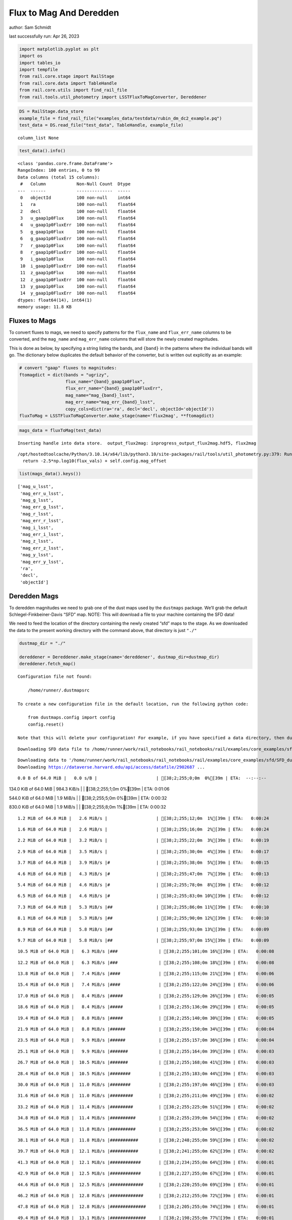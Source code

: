 Flux to Mag And Deredden
========================

author: Sam Schmidt

last successfully run: Apr 26, 2023

.. code:: ipython3

    import matplotlib.pyplot as plt
    import os
    import tables_io
    import tempfile
    from rail.core.stage import RailStage
    from rail.core.data import TableHandle
    from rail.core.utils import find_rail_file
    from rail.tools.util_photometry import LSSTFluxToMagConverter, Dereddener

.. code:: ipython3

    DS = RailStage.data_store
    example_file = find_rail_file("examples_data/testdata/rubin_dm_dc2_example.pq")
    test_data = DS.read_file("test_data", TableHandle, example_file)


.. parsed-literal::

    column_list None


.. code:: ipython3

    test_data().info()


.. parsed-literal::

    <class 'pandas.core.frame.DataFrame'>
    RangeIndex: 100 entries, 0 to 99
    Data columns (total 15 columns):
     #   Column            Non-Null Count  Dtype  
    ---  ------            --------------  -----  
     0   objectId          100 non-null    int64  
     1   ra                100 non-null    float64
     2   decl              100 non-null    float64
     3   u_gaap1p0Flux     100 non-null    float64
     4   u_gaap1p0FluxErr  100 non-null    float64
     5   g_gaap1p0Flux     100 non-null    float64
     6   g_gaap1p0FluxErr  100 non-null    float64
     7   r_gaap1p0Flux     100 non-null    float64
     8   r_gaap1p0FluxErr  100 non-null    float64
     9   i_gaap1p0Flux     100 non-null    float64
     10  i_gaap1p0FluxErr  100 non-null    float64
     11  z_gaap1p0Flux     100 non-null    float64
     12  z_gaap1p0FluxErr  100 non-null    float64
     13  y_gaap1p0Flux     100 non-null    float64
     14  y_gaap1p0FluxErr  100 non-null    float64
    dtypes: float64(14), int64(1)
    memory usage: 11.8 KB


Fluxes to Mags
~~~~~~~~~~~~~~

To convert fluxes to mags, we need to specify patterns for the
``flux_name`` and ``flux_err_name`` columns to be converted, and the
``mag_name`` and ``mag_err_name`` columns that will store the newly
created magnitudes.

This is done as below, by specifying a string listing the bands, and
``{band}`` in the patterns where the individual bands will go. The
dictionary below duplicates the default behavior of the converter, but
is written out explicitly as an example:

.. code:: ipython3

    # convert "gaap" fluxes to magnitudes:
    ftomagdict = dict(bands = "ugrizy",
                      flux_name="{band}_gaap1p0Flux",
                      flux_err_name="{band}_gaap1p0FluxErr",
                      mag_name="mag_{band}_lsst",
                      mag_err_name="mag_err_{band}_lsst",
                      copy_cols=dict(ra='ra', decl='decl', objectId='objectId'))
    fluxToMag = LSSTFluxToMagConverter.make_stage(name='flux2mag', **ftomagdict)

.. code:: ipython3

    mags_data = fluxToMag(test_data)


.. parsed-literal::

    Inserting handle into data store.  output_flux2mag: inprogress_output_flux2mag.hdf5, flux2mag


.. parsed-literal::

    /opt/hostedtoolcache/Python/3.10.14/x64/lib/python3.10/site-packages/rail/tools/util_photometry.py:379: RuntimeWarning: invalid value encountered in log10
      return -2.5*np.log10(flux_vals) + self.config.mag_offset


.. code:: ipython3

    list(mags_data().keys())




.. parsed-literal::

    ['mag_u_lsst',
     'mag_err_u_lsst',
     'mag_g_lsst',
     'mag_err_g_lsst',
     'mag_r_lsst',
     'mag_err_r_lsst',
     'mag_i_lsst',
     'mag_err_i_lsst',
     'mag_z_lsst',
     'mag_err_z_lsst',
     'mag_y_lsst',
     'mag_err_y_lsst',
     'ra',
     'decl',
     'objectId']



Deredden Mags
~~~~~~~~~~~~~

To deredden magnitudes we need to grab one of the dust maps used by the
``dustmaps`` package. We’ll grab the default Schlegel-Finkbeiner-Davis
“SFD” map. NOTE: This will download a file to your machine containing
the SFD data!

We need to feed the location of the directory containing the newly
created “sfd” maps to the stage. As we downloaded the data to the
present working directory with the command above, that directory is just
``"./"``

.. code:: ipython3

    dustmap_dir = "./"
    
    dereddener = Dereddener.make_stage(name='dereddener', dustmap_dir=dustmap_dir)
    dereddener.fetch_map()


.. parsed-literal::

    Configuration file not found:
    
        /home/runner/.dustmapsrc
    
    To create a new configuration file in the default location, run the following python code:
    
        from dustmaps.config import config
        config.reset()
    
    Note that this will delete your configuration! For example, if you have specified a data directory, then dustmaps will forget about its location.


.. parsed-literal::

    Downloading SFD data file to /home/runner/work/rail_notebooks/rail_notebooks/rail/examples/core_examples/sfd/SFD_dust_4096_ngp.fits


.. parsed-literal::

    Downloading data to '/home/runner/work/rail_notebooks/rail_notebooks/rail/examples/core_examples/sfd/SFD_dust_4096_ngp.fits' ...
    Downloading https://dataverse.harvard.edu/api/access/datafile/2902687 ...


.. parsed-literal::

      0.0 B of 64.0 MiB |   0.0 s/B |                       | [38;2;255;0;0m  0%[39m | ETA:  --:--:--

.. parsed-literal::

    134.0 KiB of 64.0 MiB | 984.3 KiB/s |                   | [38;2;255;1;0m  0%[39m | ETA:   0:01:06

.. parsed-literal::

    544.0 KiB of 64.0 MiB |   1.9 MiB/s |                   | [38;2;255;5;0m  0%[39m | ETA:   0:00:32

.. parsed-literal::

    830.0 KiB of 64.0 MiB |   1.9 MiB/s |                   | [38;2;255;8;0m  1%[39m | ETA:   0:00:32

.. parsed-literal::

      1.2 MiB of 64.0 MiB |   2.6 MiB/s |                   | [38;2;255;12;0m  1%[39m | ETA:   0:00:24

.. parsed-literal::

      1.6 MiB of 64.0 MiB |   2.6 MiB/s |                   | [38;2;255;16;0m  2%[39m | ETA:   0:00:24

.. parsed-literal::

      2.2 MiB of 64.0 MiB |   3.2 MiB/s |                   | [38;2;255;22;0m  3%[39m | ETA:   0:00:19

.. parsed-literal::

      2.9 MiB of 64.0 MiB |   3.5 MiB/s |                   | [38;2;255;30;0m  4%[39m | ETA:   0:00:17

.. parsed-literal::

      3.7 MiB of 64.0 MiB |   3.9 MiB/s |#                  | [38;2;255;38;0m  5%[39m | ETA:   0:00:15

.. parsed-literal::

      4.6 MiB of 64.0 MiB |   4.3 MiB/s |#                  | [38;2;255;47;0m  7%[39m | ETA:   0:00:13

.. parsed-literal::

      5.4 MiB of 64.0 MiB |   4.6 MiB/s |#                  | [38;2;255;78;0m  8%[39m | ETA:   0:00:12

.. parsed-literal::

      6.5 MiB of 64.0 MiB |   4.6 MiB/s |#                  | [38;2;255;83;0m 10%[39m | ETA:   0:00:12

.. parsed-literal::

      7.3 MiB of 64.0 MiB |   5.3 MiB/s |##                 | [38;2;255;86;0m 11%[39m | ETA:   0:00:10

.. parsed-literal::

      8.1 MiB of 64.0 MiB |   5.3 MiB/s |##                 | [38;2;255;90;0m 12%[39m | ETA:   0:00:10

.. parsed-literal::

      8.9 MiB of 64.0 MiB |   5.8 MiB/s |##                 | [38;2;255;93;0m 13%[39m | ETA:   0:00:09

.. parsed-literal::

      9.7 MiB of 64.0 MiB |   5.8 MiB/s |##                 | [38;2;255;97;0m 15%[39m | ETA:   0:00:09

.. parsed-literal::

     10.5 MiB of 64.0 MiB |   6.3 MiB/s |###                | [38;2;255;101;0m 16%[39m | ETA:   0:00:08

.. parsed-literal::

     12.2 MiB of 64.0 MiB |   6.3 MiB/s |###                | [38;2;255;108;0m 18%[39m | ETA:   0:00:08

.. parsed-literal::

     13.8 MiB of 64.0 MiB |   7.4 MiB/s |####               | [38;2;255;115;0m 21%[39m | ETA:   0:00:06

.. parsed-literal::

     15.4 MiB of 64.0 MiB |   7.4 MiB/s |####               | [38;2;255;122;0m 24%[39m | ETA:   0:00:06

.. parsed-literal::

     17.0 MiB of 64.0 MiB |   8.4 MiB/s |#####              | [38;2;255;129;0m 26%[39m | ETA:   0:00:05

.. parsed-literal::

     18.6 MiB of 64.0 MiB |   8.4 MiB/s |#####              | [38;2;255;136;0m 29%[39m | ETA:   0:00:05

.. parsed-literal::

     19.4 MiB of 64.0 MiB |   8.8 MiB/s |#####              | [38;2;255;140;0m 30%[39m | ETA:   0:00:05

.. parsed-literal::

     21.9 MiB of 64.0 MiB |   8.8 MiB/s |######             | [38;2;255;150;0m 34%[39m | ETA:   0:00:04

.. parsed-literal::

     23.5 MiB of 64.0 MiB |   9.9 MiB/s |######             | [38;2;255;157;0m 36%[39m | ETA:   0:00:04

.. parsed-literal::

     25.1 MiB of 64.0 MiB |   9.9 MiB/s |#######            | [38;2;255;164;0m 39%[39m | ETA:   0:00:03

.. parsed-literal::

     26.7 MiB of 64.0 MiB |  10.5 MiB/s |#######            | [38;2;255;168;0m 41%[39m | ETA:   0:00:03

.. parsed-literal::

     28.4 MiB of 64.0 MiB |  10.5 MiB/s |########           | [38;2;255;183;0m 44%[39m | ETA:   0:00:03

.. parsed-literal::

     30.0 MiB of 64.0 MiB |  11.0 MiB/s |########           | [38;2;255;197;0m 46%[39m | ETA:   0:00:03

.. parsed-literal::

     31.6 MiB of 64.0 MiB |  11.0 MiB/s |#########          | [38;2;255;211;0m 49%[39m | ETA:   0:00:02

.. parsed-literal::

     33.2 MiB of 64.0 MiB |  11.4 MiB/s |#########          | [38;2;255;225;0m 51%[39m | ETA:   0:00:02

.. parsed-literal::

     34.8 MiB of 64.0 MiB |  11.4 MiB/s |##########         | [38;2;255;239;0m 54%[39m | ETA:   0:00:02

.. parsed-literal::

     36.5 MiB of 64.0 MiB |  11.8 MiB/s |##########         | [38;2;255;253;0m 56%[39m | ETA:   0:00:02

.. parsed-literal::

     38.1 MiB of 64.0 MiB |  11.8 MiB/s |###########        | [38;2;248;255;0m 59%[39m | ETA:   0:00:02

.. parsed-literal::

     39.7 MiB of 64.0 MiB |  12.1 MiB/s |###########        | [38;2;241;255;0m 62%[39m | ETA:   0:00:02

.. parsed-literal::

     41.3 MiB of 64.0 MiB |  12.1 MiB/s |############       | [38;2;234;255;0m 64%[39m | ETA:   0:00:01

.. parsed-literal::

     42.9 MiB of 64.0 MiB |  12.5 MiB/s |############       | [38;2;227;255;0m 67%[39m | ETA:   0:00:01

.. parsed-literal::

     44.6 MiB of 64.0 MiB |  12.5 MiB/s |#############      | [38;2;220;255;0m 69%[39m | ETA:   0:00:01

.. parsed-literal::

     46.2 MiB of 64.0 MiB |  12.8 MiB/s |#############      | [38;2;212;255;0m 72%[39m | ETA:   0:00:01

.. parsed-literal::

     47.8 MiB of 64.0 MiB |  12.8 MiB/s |##############     | [38;2;205;255;0m 74%[39m | ETA:   0:00:01

.. parsed-literal::

     49.4 MiB of 64.0 MiB |  13.1 MiB/s |##############     | [38;2;198;255;0m 77%[39m | ETA:   0:00:01

.. parsed-literal::

     51.0 MiB of 64.0 MiB |  13.1 MiB/s |###############    | [38;2;191;255;0m 79%[39m | ETA:   0:00:00

.. parsed-literal::

     52.7 MiB of 64.0 MiB |  13.4 MiB/s |###############    | [38;2;184;255;0m 82%[39m | ETA:   0:00:00

.. parsed-literal::

     54.3 MiB of 64.0 MiB |  13.4 MiB/s |################   | [38;2;177;255;0m 84%[39m | ETA:   0:00:00

.. parsed-literal::

     55.9 MiB of 64.0 MiB |  13.6 MiB/s |################   | [38;2;170;255;0m 87%[39m | ETA:   0:00:00

.. parsed-literal::

     57.5 MiB of 64.0 MiB |  13.6 MiB/s |#################  | [38;2;163;255;0m 89%[39m | ETA:   0:00:00

.. parsed-literal::

     59.1 MiB of 64.0 MiB |  13.9 MiB/s |#################  | [38;2;93;255;0m 92%[39m | ETA:   0:00:00

.. parsed-literal::

     60.8 MiB of 64.0 MiB |  13.9 MiB/s |################## | [38;2;62;255;0m 94%[39m | ETA:   0:00:00

.. parsed-literal::

     62.4 MiB of 64.0 MiB |  14.2 MiB/s |################## | [38;2;30;255;0m 97%[39m | ETA:   0:00:00

.. parsed-literal::

     64.0 MiB of 64.0 MiB |  14.2 MiB/s |###################| [38;2;0;255;0m100%[39m | ETA:  00:00:00

.. parsed-literal::

    Downloading SFD data file to /home/runner/work/rail_notebooks/rail_notebooks/rail/examples/core_examples/sfd/SFD_dust_4096_sgp.fits


.. parsed-literal::

    Downloading data to '/home/runner/work/rail_notebooks/rail_notebooks/rail/examples/core_examples/sfd/SFD_dust_4096_sgp.fits' ...
    Downloading https://dataverse.harvard.edu/api/access/datafile/2902695 ...


.. parsed-literal::

      0.0 B of 64.0 MiB |   0.0 s/B |                       | [38;2;255;0;0m  0%[39m | ETA:  --:--:--

.. parsed-literal::

    119.0 KiB of 64.0 MiB | 945.7 KiB/s |                   | [38;2;255;1;0m  0%[39m | ETA:   0:01:09

.. parsed-literal::

    830.0 KiB of 64.0 MiB | 945.7 KiB/s |                   | [38;2;255;8;0m  1%[39m | ETA:   0:01:08

.. parsed-literal::

      2.4 MiB of 64.0 MiB |   8.2 MiB/s |                   | [38;2;255;25;0m  3%[39m | ETA:   0:00:07

.. parsed-literal::

      5.7 MiB of 64.0 MiB |   8.2 MiB/s |#                  | [38;2;255;79;0m  8%[39m | ETA:   0:00:07

.. parsed-literal::

      8.1 MiB of 64.0 MiB |  19.8 MiB/s |##                 | [38;2;255;90;0m 12%[39m | ETA:   0:00:02

.. parsed-literal::

     10.5 MiB of 64.0 MiB |  19.8 MiB/s |###                | [38;2;255;101;0m 16%[39m | ETA:   0:00:02

.. parsed-literal::

     13.8 MiB of 64.0 MiB |  25.8 MiB/s |####               | [38;2;255;115;0m 21%[39m | ETA:   0:00:01

.. parsed-literal::

     16.2 MiB of 64.0 MiB |  25.8 MiB/s |####               | [38;2;255;125;0m 25%[39m | ETA:   0:00:01

.. parsed-literal::

     19.4 MiB of 64.0 MiB |  29.5 MiB/s |#####              | [38;2;255;140;0m 30%[39m | ETA:   0:00:01

.. parsed-literal::

     22.7 MiB of 64.0 MiB |  29.5 MiB/s |######             | [38;2;255;154;0m 35%[39m | ETA:   0:00:01

.. parsed-literal::

     25.9 MiB of 64.0 MiB |  32.0 MiB/s |#######            | [38;2;255;168;0m 40%[39m | ETA:   0:00:01

.. parsed-literal::

     29.2 MiB of 64.0 MiB |  32.0 MiB/s |########           | [38;2;255;190;0m 45%[39m | ETA:   0:00:01

.. parsed-literal::

     32.4 MiB of 64.0 MiB |  34.3 MiB/s |#########          | [38;2;255;218;0m 50%[39m | ETA:   0:00:00

.. parsed-literal::

     35.6 MiB of 64.0 MiB |  34.3 MiB/s |##########         | [38;2;255;246;0m 55%[39m | ETA:   0:00:00

.. parsed-literal::

     38.1 MiB of 64.0 MiB |  35.6 MiB/s |###########        | [38;2;248;255;0m 59%[39m | ETA:   0:00:00

.. parsed-literal::

     41.3 MiB of 64.0 MiB |  35.6 MiB/s |############       | [38;2;234;255;0m 64%[39m | ETA:   0:00:00

.. parsed-literal::

     44.6 MiB of 64.0 MiB |  37.1 MiB/s |#############      | [38;2;220;255;0m 69%[39m | ETA:   0:00:00

.. parsed-literal::

     47.8 MiB of 64.0 MiB |  37.1 MiB/s |##############     | [38;2;205;255;0m 74%[39m | ETA:   0:00:00

.. parsed-literal::

     51.0 MiB of 64.0 MiB |  38.2 MiB/s |###############    | [38;2;191;255;0m 79%[39m | ETA:   0:00:00

.. parsed-literal::

     54.3 MiB of 64.0 MiB |  38.2 MiB/s |################   | [38;2;177;255;0m 84%[39m | ETA:   0:00:00

.. parsed-literal::

     56.7 MiB of 64.0 MiB |  38.0 MiB/s |################   | [38;2;166;255;0m 88%[39m | ETA:   0:00:00

.. parsed-literal::

     60.0 MiB of 64.0 MiB |  38.0 MiB/s |#################  | [38;2;77;255;0m 93%[39m | ETA:   0:00:00

.. parsed-literal::

     61.6 MiB of 64.0 MiB |  38.1 MiB/s |################## | [38;2;46;255;0m 96%[39m | ETA:   0:00:00

.. code:: ipython3

    deredden_data = dereddener(mags_data)


.. parsed-literal::

    Inserting handle into data store.  output_dereddener: inprogress_output_dereddener.hdf5, dereddener


.. code:: ipython3

    deredden_data().keys()




.. parsed-literal::

    dict_keys(['mag_u_lsst', 'mag_g_lsst', 'mag_r_lsst', 'mag_i_lsst', 'mag_z_lsst', 'mag_y_lsst'])



We see that the deredden stage returns us a dictionary with the
dereddened magnitudes. Let’s plot the difference of the un-dereddened
magnitudes and the dereddened ones for u-band to see if they are,
indeed, slightly brighter:

.. code:: ipython3

    delta_u_mag = mags_data()['mag_u_lsst'] - deredden_data()['mag_u_lsst']
    plt.figure(figsize=(8,6))
    plt.scatter(mags_data()['mag_u_lsst'], delta_u_mag, s=15)
    plt.xlabel("orignal u-band mag", fontsize=12)
    plt.ylabel("u - deredden_u");



.. image:: ../../../docs/rendered/core_examples/FluxtoMag_and_Deredden_example_files/../../../docs/rendered/core_examples/FluxtoMag_and_Deredden_example_14_0.png


Clean up
~~~~~~~~

For cleanup, uncomment the line below to delete that SFD map directory
downloaded in this example:

.. code:: ipython3

    #! rm -rf sfd/
